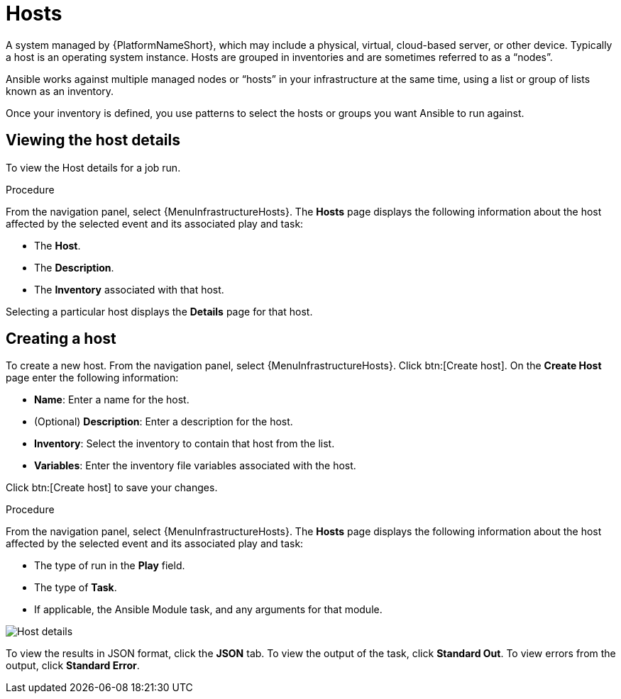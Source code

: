 :_mod-docs-content-type: REFERENCE

[id="controller-host-details"]

= Hosts

//Does this need to be a  procedure or can it be left a ref.

A system managed by {PlatformNameShort}, which may include a physical, virtual, cloud-based server, or other device. 
Typically a host is an operating system instance. 
Hosts are grouped in inventories and are sometimes referred to as a “nodes”.

Ansible works against multiple managed nodes or “hosts” in your infrastructure at the same time, using a list or group of lists known as an inventory. 

Once your inventory is defined, you use patterns to select the hosts or groups you want Ansible to run against.

== Viewing the host details

To view the Host details for a job run.

.Procedure

From the navigation panel, select {MenuInfrastructureHosts}.
The *Hosts* page displays the following information about the host affected by the selected event and its associated play and task:

* The *Host*.
* The *Description*.
* The *Inventory* associated with that host.

Selecting a particular host displays the *Details* page for that host.

== Creating a host

To create a new host.
From the navigation panel, select {MenuInfrastructureHosts}.
Click btn:[Create host].
On the *Create Host* page enter the following information:

* *Name*: Enter a name for the host.
* (Optional) *Description*: Enter a description for the host.
* *Inventory*: Select the inventory to contain that host from the list.
* *Variables*: Enter the inventory file variables associated with the host.

Click btn:[Create host] to save your changes.


.Procedure

From the navigation panel, select {MenuInfrastructureHosts}.
The *Hosts* page displays the following information about the host affected by the selected event and its associated play and task:




* The type of run in the *Play* field.
* The type of *Task*.
* If applicable, the Ansible Module task, and any arguments for that module.

image::ug-job-details-hostevent.png[Host details]

To view the results in JSON format, click the *JSON* tab. 
To view the output of the task, click *Standard Out*. 
To view errors from the output, click *Standard Error*.
